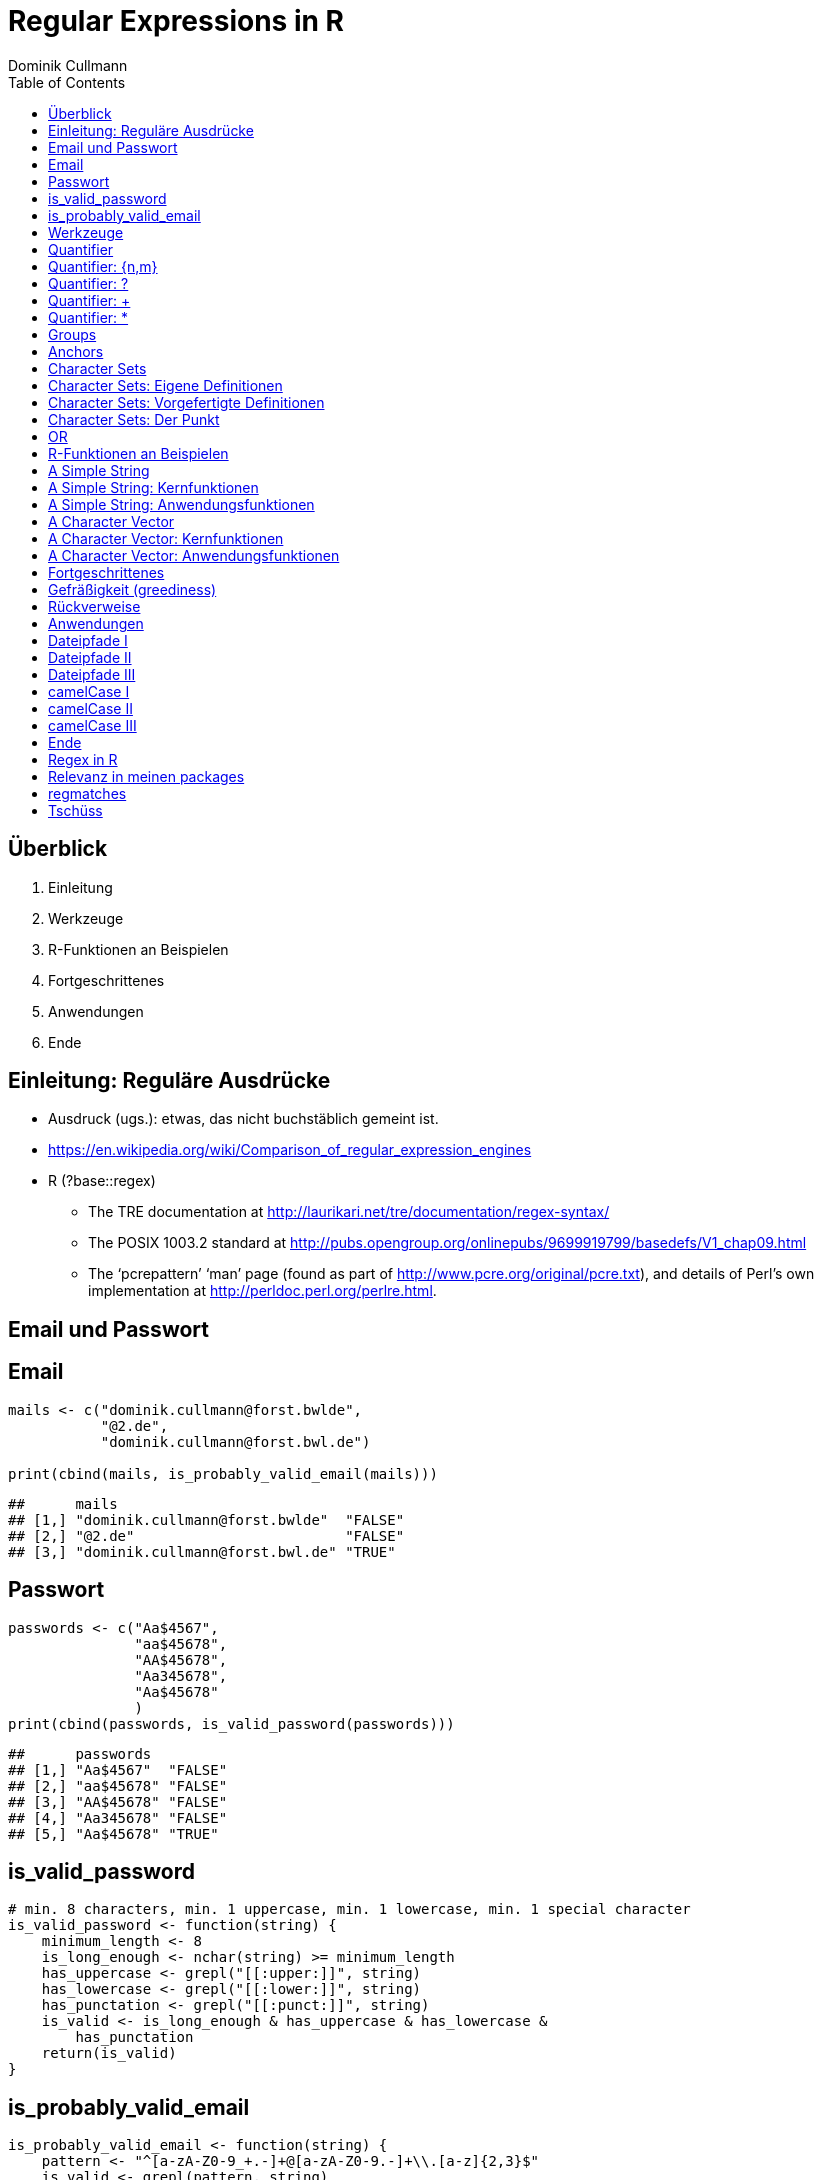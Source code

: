 = Regular Expressions in **R**
Dominik Cullmann 
:toc2:
:toclevels: 5
:data-uri:
:duration: 60

== &Uuml;berblick
. Einleitung
. Werkzeuge
. R-Funktionen an Beispielen
. Fortgeschrittenes
. Anwendungen
. Ende

== Einleitung: Regul&auml;re Ausdr&uuml;cke

- Ausdruck (ugs.): etwas, das nicht buchst&auml;blich gemeint ist.

- https://en.wikipedia.org/wiki/Comparison_of_regular_expression_engines

-  R (?base::regex)

    *     The TRE documentation at 
          http://laurikari.net/tre/documentation/regex-syntax/
    
    *     The POSIX 1003.2 standard at 
          http://pubs.opengroup.org/onlinepubs/9699919799/basedefs/V1_chap09.html
   
    *     The ‘pcrepattern’ ‘man’ page (found as part of 
          http://www.pcre.org/original/pcre.txt), and details of Perl’s own
          implementation at http://perldoc.perl.org/perlre.html.




== Email und Passwort

== Email

[source,r]
----
mails <- c("dominik.cullmann@forst.bwlde", 
           "@2.de", 
           "dominik.cullmann@forst.bwl.de")

print(cbind(mails, is_probably_valid_email(mails)))
----

----
##      mails                                  
## [1,] "dominik.cullmann@forst.bwlde"  "FALSE"
## [2,] "@2.de"                         "FALSE"
## [3,] "dominik.cullmann@forst.bwl.de" "TRUE"
----


==  Passwort

[source,r]
----
passwords <- c("Aa$4567",
               "aa$45678",
               "AA$45678",
               "Aa345678",
               "Aa$45678"
               )
print(cbind(passwords, is_valid_password(passwords)))
----

----
##      passwords         
## [1,] "Aa$4567"  "FALSE"
## [2,] "aa$45678" "FALSE"
## [3,] "AA$45678" "FALSE"
## [4,] "Aa345678" "FALSE"
## [5,] "Aa$45678" "TRUE"
----


== is_valid_password

[source,r]
----
# min. 8 characters, min. 1 uppercase, min. 1 lowercase, min. 1 special character
is_valid_password <- function(string) {
    minimum_length <- 8
    is_long_enough <- nchar(string) >= minimum_length
    has_uppercase <- grepl("[[:upper:]]", string)
    has_lowercase <- grepl("[[:lower:]]", string)
    has_punctation <- grepl("[[:punct:]]", string)
    is_valid <- is_long_enough & has_uppercase & has_lowercase & 
        has_punctation
    return(is_valid)
}
----


== is_probably_valid_email

[source,r]
----
is_probably_valid_email <- function(string) {
    pattern <- "^[a-zA-Z0-9_+.-]+@[a-zA-Z0-9.-]+\\.[a-z]{2,3}$"
    is_valid <- grepl(pattern, string)
    return(is_valid)
}
----

 
== Werkzeuge
. Quantifier
. Groups
. Anchors
. Character Sets
. OR

== Quantifier 
. +{n,m}+
. +++
. +*+
. +?+

== Quantifier: +{n,m}+
Mindestens +n+ und h&ouml;chstens +m+ Wiederholungen.

[source,r]
----
replacement  <- "##"
x <- "B BA BAA BAAA CA"
gsub(pattern = "BA", replacement, x)
----

----
## [1] "B ## ##A ##AA CA"
----

[source,r]
----
gsub(pattern = "BA{2,3}", replacement, x)
----

----
## [1] "B BA ## ## CA"
----

== Quantifier: +?+
Eine oder keine Wiederholung.

[source,r]
----
gsub(pattern = "BA{0,1}", replacement, x)
----

----
## [1] "## ## ##A ##AA CA"
----

[source,r]
----
gsub(pattern = "BA?", replacement, x)
----

----
## [1] "## ## ##A ##AA CA"
----

== Quantifier: +++  
Mindestens eine Wiederholung.

[source,r]
----
gsub(pattern = "BA{1,}", replacement, x)
----

----
## [1] "B ## ## ## CA"
----

[source,r]
----
gsub(pattern = "BA+", replacement, x)
----

----
## [1] "B ## ## ## CA"
----

== Quantifier: +*+
Mindestens keine Wiederholung.

[source,r]
----
gsub(pattern = "BA{0,}", replacement, x)
----

----
## [1] "## ## ## ## CA"
----

[source,r]
----
gsub(pattern = "BA*", replacement, x)
----

----
## [1] "## ## ## ## CA"
----


== Groups

[source,r]
----
replacement  <- "##"
x <- "ABA ABABA ABABABA ABABABABA"
gsub(pattern = "(BA)", replacement, x)
----

----
## [1] "A## A#### A###### A########"
----

[source,r]
----
gsub(pattern = "(BA){2,3}", replacement, x)
----

----
## [1] "ABA A## A## A##BA"
----

== Anchors

[source,r]
----
replacement  <- "##"
x <- "Ha Ha HaHa Ha"
gsub(pattern = "^Ha", replacement, x)
----

----
## [1] "## Ha HaHa Ha"
----

[source,r]
----
gsub(pattern = "Ha$", replacement, x)
----

----
## [1] "Ha Ha HaHa ##"
----

[source,r]
----
gsub(pattern = "\\<Ha\\>", replacement, x)
----

----
## [1] "## ## HaHa ##"
----


== Character Sets

. Eigene Definitionen
. Vorgefertigte Definitionen
. Der Punkt


[source,r]
----
x <-  paste(c(letters, LETTERS," ", pi), collapse = "")
print(x)
----

----
## [1] "abcdefghijklmnopqrstuvwxyzABCDEFGHIJKLMNOPQRSTUVWXYZ 3.14159265358979"
----

[source,r]
----
replacement  <- "#"
----

== Character Sets: Eigene Definitionen

[source,r]
----
gsub(pattern = "[A-Z]", replacement, x)
----

----
## [1] "abcdefghijklmnopqrstuvwxyz########################## 3.14159265358979"
----

[source,r]
----
gsub(pattern = "[1-3]", replacement, x)
----

----
## [1] "abcdefghijklmnopqrstuvwxyzABCDEFGHIJKLMNOPQRSTUVWXYZ #.#4#59#65#58979"
----

[source,r]
----
gsub(pattern = "[^1-3]", replacement, x) # Negative Set
----

----
## [1] "#####################################################3#1#1##2##3#####"
----


== Character Sets: Vorgefertigte Definitionen

[source,r]
----
gsub(pattern = "[[:upper:]]", replacement, x) # Depends on current locale! [A-Z] does not!
----

----
## [1] "abcdefghijklmnopqrstuvwxyz########################## 3.14159265358979"
----

[source,r]
----
gsub(pattern = "[[:lower:]]", replacement, x)
----

----
## [1] "##########################ABCDEFGHIJKLMNOPQRSTUVWXYZ 3.14159265358979"
----

[source,r]
----
gsub(pattern = "[[:upper:][:lower:]]", replacement, x) # composite set
----

----
## [1] "#################################################### 3.14159265358979"
----

[source,r]
----
gsub(pattern = "[[:alpha:]]", replacement, x) # pre-defined, same as above
----

----
## [1] "#################################################### 3.14159265358979"
----


== Character Sets: Der Punkt

[source,r]
----
replacement  <- "##"
gsub(pattern = "1.", replacement, x)
----

----
## [1] "abcdefghijklmnopqrstuvwxyzABCDEFGHIJKLMNOPQRSTUVWXYZ 3.####9265358979"
----

[source,r]
----
sub(pattern = "1.*", replacement, x)
----

----
## [1] "abcdefghijklmnopqrstuvwxyzABCDEFGHIJKLMNOPQRSTUVWXYZ 3.##"
----

[source,r]
----
sub(pattern = ".*", replacement, x)
----

----
## [1] "##"
----


== OR

[source,r]
----
mail <- readLines(file.path(".", "src", "mail.txt"))
grep(pattern = "^From:", mail, value = TRUE)
----

----
## [1] "From: Stefan Widgren <stefan.widgren@gmail.com>"
----

[source,r]
----
grep(pattern = "^Subject:", mail, value = TRUE)
----

----
## [1] "Subject: Next git2r release"
----

[source,r]
----
grep(pattern = "^[FS][[:alnum:]]*\\>:", mail, value = TRUE)
----

----
## [1] "From: Stefan Widgren <stefan.widgren@gmail.com>"
## [2] "Subject: Next git2r release"                    
## [3] "Status: RO"
----

[source,r]
----
grep(pattern = "^(From|Subject):", mail, value = TRUE)
----

----
## [1] "From: Stefan Widgren <stefan.widgren@gmail.com>"
## [2] "Subject: Next git2r release"
----




== R-Funktionen an Beispielen
Zwei Beispielstrings, die Funktionen

- Kernfunktionen
. base::regexpr
. base::regexec
. base::gregexpr
- Anwendungsfunktionen
. base::grep
. base::grepl
. base::sub
. base::gsub


== A Simple String

[source,r]
----
string <- "This is a (character) string."
paste(length(string), nchar(string), sep = " ## ")
----

----
## [1] "1 ## 29"
----

[source,r]
----
pattern <- "is"
----


== A Simple String: Kernfunktionen

[source,r]
----
regexpr(pattern, string) # a vector giving start and length of the first match
----

----
## [1] 3
## attr(,"match.length")
## [1] 2
## attr(,"useBytes")
## [1] TRUE
----

[source,r]
----
regexec(pattern, string) # a list giving start and length of first match and groupings
----

----
## [[1]]
## [1] 3
## attr(,"match.length")
## [1] 2
## attr(,"useBytes")
## [1] TRUE
----

[source,r]
----
gregexpr(pattern, string) # a vector giving start and length of matches
----

----
## [[1]]
## [1] 3 6
## attr(,"match.length")
## [1] 2 2
## attr(,"useBytes")
## [1] TRUE
----

== A Simple String: Anwendungsfunktionen

[source,r]
----
grep(pattern, string) # indices of elements of "string" matching "pattern"
----

----
## [1] 1
----

[source,r]
----
grep(pattern, string, value = TRUE) # the elements of "string" matching "pattern"
----

----
## [1] "This is a (character) string."
----

[source,r]
----
grepl(pattern, string) # Do elements of "string" contain "pattern"?
----

----
## [1] TRUE
----

[source,r]
----
sub(pattern, "##", string) # replace first match of pattern in string
----

----
## [1] "Th## is a (character) string."
----

[source,r]
----
gsub(pattern, "##", string) # replace all matches of pattern in string
----

----
## [1] "Th## ## a (character) string."
----


== A Character Vector

[source,r]
----
string <- c("This is a (not too) long sentence, stored in a (character) string.",
            "Well, it is (actually) a vector of class character.", 
            "And this is not a single sentence.")

paste(length(string), nchar(string), sep = " ## ")
----

----
## [1] "3 ## 66" "3 ## 51" "3 ## 34"
----

[source,r]
----
# match a word, possibly surrouned by punctuation, followed by some sort of
# space and a word starting with either th or st.
pattern <- "[[:punct:]]?\\<[[:alnum:]]*\\>[[:punct:]]?\\s\\<(th|st)[[:alnum:]]*\\>" 
# \\s is the space class, see ?regex
----


== A Character Vector: Kernfunktionen

[source,r]
----
regexpr(pattern, string) # a vector giving start and length of the first match
----

----
## [1] 26 -1  1
## attr(,"match.length")
## [1] 16 -1  8
## attr(,"useBytes")
## [1] TRUE
----

[source,r]
----
regexec(pattern, string) # a list giving start and length of first match and groupings
----

----
## [[1]]
## [1] 26 36
## attr(,"match.length")
## [1] 16  2
## attr(,"useBytes")
## [1] TRUE
## 
## [[2]]
## [1] -1
## attr(,"match.length")
## [1] -1
## attr(,"useBytes")
## [1] TRUE
## 
## [[3]]
## [1] 1 5
## attr(,"match.length")
## [1] 8 2
## attr(,"useBytes")
## [1] TRUE
----

[source,r]
----
gregexpr(pattern, string) # a vector giving start and length of matches
----

----
## [[1]]
## [1] 26 48
## attr(,"match.length")
## [1] 16 18
## attr(,"useBytes")
## [1] TRUE
## 
## [[2]]
## [1] -1
## attr(,"match.length")
## [1] -1
## attr(,"useBytes")
## [1] TRUE
## 
## [[3]]
## [1] 1
## attr(,"match.length")
## [1] 8
## attr(,"useBytes")
## [1] TRUE
----


== A Character Vector: Anwendungsfunktionen

[source,r]
----
grep(pattern, string) # indices of elements of "string" matching "pattern"
----

----
## [1] 1 3
----

[source,r]
----
grep(pattern, string, value = TRUE) # the elements of "string" matching "pattern"
----

----
## [1] "This is a (not too) long sentence, stored in a (character) string."
## [2] "And this is not a single sentence."
----

[source,r]
----
grepl(pattern, string) # Do elements of "string" contain "pattern"?
----

----
## [1]  TRUE FALSE  TRUE
----

[source,r]
----
sub(pattern, "##", string) # replace first match of pattern in string
----

----
## [1] "This is a (not too) long ## in a (character) string."
## [2] "Well, it is (actually) a vector of class character." 
## [3] "## is not a single sentence."
----

[source,r]
----
gsub(pattern, "##", string) # replace all matches of pattern in string
----

----
## [1] "This is a (not too) long ## in a ##."               
## [2] "Well, it is (actually) a vector of class character."
## [3] "## is not a single sentence."
----



== Fortgeschrittenes
. Gefr&auml;&szlig;igkeit
. R&uuml;ckverweise


== Gefr&auml;&szlig;igkeit (greediness)

[source,r]
----
print(string)
----

----
## [1] "This is a (not too) long sentence, stored in a (character) string."
## [2] "Well, it is (actually) a vector of class character."               
## [3] "And this is not a single sentence."
----

[source,r]
----
substitution <- "" 
pattern <- " \\(.*\\)" # greedy quantifier
print(new_string <- gsub(pattern, substitution, string))
----

----
## [1] "This is a string."                       
## [2] "Well, it is a vector of class character."
## [3] "And this is not a single sentence."
----

[source,r]
----
pattern <- " \\([^\\)]*\\)" # non-greedy quantifier using negation
print(new_string <- gsub(pattern, substitution, string))
----

----
## [1] "This is a long sentence, stored in a string."
## [2] "Well, it is a vector of class character."    
## [3] "And this is not a single sentence."
----

[source,r]
----
pattern <- " \\(.*?\\)" # non-greedy quantifier -- wtf?
print(new_string <- gsub(pattern, substitution, string))
----

----
## [1] "This is a long sentence, stored in a string."
## [2] "Well, it is a vector of class character."    
## [3] "And this is not a single sentence."
----


== R&uuml;ckverweise


[source,r]
----
pattern <- "(\\<a\\>)"
substitution <- "\\1[INJECTED TEXT]"
gsub(pattern, substitution, string)
----

----
## [1] "This is a[INJECTED TEXT] (not too) long sentence, stored in a[INJECTED TEXT] (character) string."
## [2] "Well, it is (actually) a[INJECTED TEXT] vector of class character."                              
## [3] "And this is not a[INJECTED TEXT] single sentence."
----

[source,r]
----
pattern <- "^([[:punct:]]?\\<[[:alnum:]_]*\\>[[:punct:]]?[[:space:]]?)\\<[[:alnum:]_]*\\>"
substitution <- "\\1[OVERWRITTEN]"
sub(pattern, substitution, string)
----

----
## [1] "This [OVERWRITTEN] a (not too) long sentence, stored in a (character) string."
## [2] "Well, [OVERWRITTEN] is (actually) a vector of class character."               
## [3] "And [OVERWRITTEN] is not a single sentence."
----

[source,r]
----
# inner grouping without backreference -- n+1th word, substitution stays constant
pattern <- "^((?:[[:punct:]]?\\<[[:alnum:]_]*\\>[[:punct:]]?[[:space:]]?[[:punct:]]?){3})\\<[[:alnum:]_]*\\>"
substitution <- "\\1[OVERWRITTEN]"
sub(pattern, substitution, string)
----

----
## [1] "This is a ([OVERWRITTEN] too) long sentence, stored in a (character) string."
## [2] "Well, it is ([OVERWRITTEN]) a vector of class character."                    
## [3] "And this is [OVERWRITTEN] a single sentence."
----

[source,r]
----
pattern <- "^((?:[[:punct:]]?\\<[[:alnum:]_]*\\>[[:punct:]]?[[:space:]]?[[:punct:]]?){7})\\<[[:alnum:]_]*\\>"
sub(pattern, substitution, string)
----

----
## [1] "This is a (not too) long sentence, [OVERWRITTEN] in a (character) string."
## [2] "Well, it is (actually) a vector of [OVERWRITTEN] character."              
## [3] "And this is not a single sentence."
----

[source,r]
----
# matching the rest of the line into a second group
pattern <- paste0(pattern, "(.*)$")
substitution <- paste0(substitution, "\\2")
sub(pattern, substitution, string)
----

----
## [1] "This is a (not too) long sentence, [OVERWRITTEN] in a (character) string."
## [2] "Well, it is (actually) a vector of [OVERWRITTEN] character."              
## [3] "And this is not a single sentence."
----


== Anwendungen
. Dateipfade
. camelCase

== Dateipfade I

[source,r]
----
#% Anwendung mit Dateipfaden
##% Dateien bereitstellen
rm(list= ls())
path <- file.path(tempdir(), "foo")
unlink(path, recursive = TRUE)
dir.create(path)
for (name in c("mtcars", "iris")) {
    write.csv(get(name), file = file.path(path,  paste0(name, ".csv")))
    write.table(get(name), file = file.path(path, paste0(name, ".txt")))
}
print(list.files(path, full.names = TRUE))
----

----
## [1] "/tmp/RtmpZLaqp0/foo/iris.csv"   "/tmp/RtmpZLaqp0/foo/iris.txt"  
## [3] "/tmp/RtmpZLaqp0/foo/mtcars.csv" "/tmp/RtmpZLaqp0/foo/mtcars.txt"
----


== Dateipfade II

[source,r]
----
##%  _Nur_ CSV-Dateien lesen und wieder schreiben als deutsches CSV
# FIXME: Ich will eine Funktion sein!
csv_files <- list.files(path, pattern = "^.*\\.csv$", full.names = TRUE)
for (file in csv_files) {
    file_name <- basename(file)
    new_file <- sub("(.*)(\\.csv)", "\\1_german\\2", file)
    write.csv2(read.csv(file), file = new_file)
} 
print(files <- list.files(path, full.names = TRUE))
----

----
## [1] "/tmp/RtmpZLaqp0/foo/iris_german.csv"  
## [2] "/tmp/RtmpZLaqp0/foo/iris.csv"         
## [3] "/tmp/RtmpZLaqp0/foo/iris.txt"         
## [4] "/tmp/RtmpZLaqp0/foo/mtcars_german.csv"
## [5] "/tmp/RtmpZLaqp0/foo/mtcars.csv"       
## [6] "/tmp/RtmpZLaqp0/foo/mtcars.txt"
----


== Dateipfade III

[source,r]
----
# i-te Zeile testweise lesen
i <- 4
print(rbind(readLines(grep("iris.csv", files, value = TRUE))[i],
            readLines(grep("iris_german.csv", files, value = TRUE))[i]))
----

----
##      [,1]                                
## [1,] "\"3\",4.7,3.2,1.3,0.2,\"setosa\""  
## [2,] "\"3\";3;4,7;3,2;1,3;0,2;\"setosa\""
----


== camelCase I

[source,r]
----
code_file <- file.path(tempdir(), "code.R")
code <- "fileRename <- function(from, to) {
rootDirectory <- dirname(to)
if (! dir.exists(rootDirectory)) dir.create(rootDirectory, recursive = TRUE)
return(file.rename(from, to))
}
"

cat(code, file = code_file)
print(readLines(code_file))
----

----
## [1] "fileRename <- function(from, to) {"                                          
## [2] "rootDirectory <- dirname(to)"                                                
## [3] "if (! dir.exists(rootDirectory)) dir.create(rootDirectory, recursive = TRUE)"
## [4] "return(file.rename(from, to))"                                               
## [5] "}"
----


== camelCase II

[source,r]
----
code <- readLines(code_file)
warning("This will blow calls to foreign camelCase such as utils::sessionInfo()!")
----

[source,r]
----
## Warning: This will blow calls to foreign camelCase such as
## utils::sessionInfo()!

----

[source,r]
----
code <- gsub("([A-Z][a-z])", "_\\L\\1", code, perl = TRUE)
writeLines(code, code_file)
print(readLines(code_file))
----

----
## [1] "file_rename <- function(from, to) {"                                           
## [2] "root_directory <- dirname(to)"                                                 
## [3] "if (! dir.exists(root_directory)) dir.create(root_directory, recursive = TRUE)"
## [4] "return(file.rename(from, to))"                                                 
## [5] "}"
----


== camelCase III

[source,r]
----
eval(parse(text = code))
from <- list.files(file.path(tempdir(), "foo"), pattern = "^.*iris.txt$", 
                   full.names = TRUE)
to <- file.path(tempdir(), "some_dir", basename(from))
file_rename(from = from, to = to)
----

----
## [1] TRUE
----

[source,r]
----
list.files(file.path(tempdir(), "some_dir"), full.names = TRUE)
----

----
## [1] "/tmp/RtmpZLaqp0/some_dir/iris.txt"
----

[source,r]
----
head(read.table(to))
----

----
##   Sepal.Length Sepal.Width Petal.Length Petal.Width Species
## 1          5.1         3.5          1.4         0.2  setosa
## 2          4.9         3.0          1.4         0.2  setosa
## 3          4.7         3.2          1.3         0.2  setosa
## 4          4.6         3.1          1.5         0.2  setosa
## 5          5.0         3.6          1.4         0.2  setosa
## 6          5.4         3.9          1.7         0.4  setosa
----


== Ende 
. Regex in R
. regmatches
. Tsch&uuml;ss

== Regex in R

Meine Lieblinge

- base::regex
- base::grep # (grepl, sub, gsub, regexec, regexpr, gregexpr)
- base::list.files
- base::ls 

Sonst noch:

- install.packages(c("stringi")) # (ICU regex engine)
- utils::apropos # (find)
- utils::browseEnv
- utils::glob2rx
- utils::help.search
- base::strsplit
- base::regmatches

== Relevanz in meinen packages

[source,r]
----
count_function_calls <- function(path) {
    files <- grep("\\.Rcheck/", invert = TRUE, value = TRUE, 
                  list.files(path, recursive = TRUE, pattern = ".*[rR]$", 
                             full.names = TRUE)
                  )

    content <- NULL
    for (input in files) {
        if (!exists("input")) input <- files[192]
        content <- c(content, try(readLines(input)))

    }
    loc <- grep("^\\s*#", content, invert = TRUE, value = TRUE)
    loc <- gsub("(\\<(if|while|until|switch|ifelse|function)\\s?\\()", "#(", loc)
    code <-  paste(loc, collapse = "")
    split_char <- "@"
    code <- gsub("@", "former_split_char", code)
    calls <- gsub("((?:[[:alpha:]]+\\:{2,3})?[$A-Za-z._]+\\()", "@\\1", code)
    calls <- unlist(strsplit(calls, split = "@", fixed = TRUE))
    calls <- calls[-1]
    calls <- sub("\\(.*$", "", calls)
    total <- length(calls)
    counts <- summary(as.factor(calls), maxsum = total)
    ranked <- data.frame(count = counts, relative = counts / total, 
                         rank = as.integer(length(counts) - rank(counts) + 1))
    ranked[["relative_rank"]] <- ranked[["rank"]] / nrow(ranked)
    ordered <- ranked[order(ranked[, "relative"], decreasing = TRUE), TRUE]
    return(ordered)
}

counts <- count_function_calls("~/git/cs/fvafrcu")
head(counts, n = 10)
----

----
##           count   relative rank relative_rank
## c          4035 0.16606989    1  0.0009199632
## list       1513 0.06227106    2  0.0018399264
## return      719 0.02959213    3  0.0027598896
## names       677 0.02786352    4  0.0036798528
## structure   630 0.02592913    5  0.0045998160
## length      544 0.02238960    6  0.0055197792
## file.path   517 0.02127835    7  0.0064397424
## paste       514 0.02115488    8  0.0073597056
## get_data    388 0.01596905    9  0.0082796688
## print       270 0.01111248   10  0.0091996320
----

[source,r]
----
counts[grep("^(g?sub|grepl?|g?regexpr|regexec)$", row.names(counts)), TRUE]
----

----
##         count     relative rank relative_rank
## gsub      269 1.107133e-02   11    0.01011960
## grep      133 5.473927e-03   29    0.02667893
## sub       116 4.774252e-03   37    0.03403864
## grepl     110 4.527308e-03   39    0.03587856
## regexpr    17 6.996749e-04  191    0.17571297
## regexec     1 4.115734e-05  924    0.85004600
----




== regmatches
Es gibt noch base::regmatches(), aber das benutze ich nie, das ist mir zu kompliziert.
Beispiel aus der Hilfe:

[source,r]
----
 ## Consider
 x <- "John (fishing, hunting), Paul (hiking, biking)"
 ## Suppose we want to split at the comma (plus spaces) between the
 ## persons, but not at the commas in the parenthesized hobby lists.
 ## One idea is to "blank out" the parenthesized parts to match the
 ## parts to be used for splitting, and extract the persons as the
 ## non-matched parts.
 ## First, match the parenthesized hobby lists.
 m <- gregexpr("\\([^)]*\\)", x)
 ## Write a little utility for creating blank strings with given numbers
 ## of characters.
 blanks <- function(n) strrep(" ", n)
 ## Create a copy of x with the parenthesized parts blanked out.
 s <- x
 regmatches(s, m) <- Map(blanks, lapply(regmatches(s, m), nchar))
 ## Compute the positions of the split matches (note that we cannot call
 ## strsplit() on x with match data from s).
 m <- gregexpr(", *", s)
 ## And finally extract the non-matched parts.
 regmatches(x, m, invert = TRUE)
----

----
## [[1]]
## [1] "John (fishing, hunting)" "Paul (hiking, biking)"
----


== Tsch&uuml;ss

- Regex sind m&auml;chtig: _is_probably_valid_email_ wird mit anderen Zeichenkettenfunktionen eine sehr lange Funktion, die miserabel zu warten ist, falls sich die Definition dessen, was als Email akzeptiert werden soll, &auml;ndert. Mit regex:

[source,r]
----
pattern <- "^[a-zA-Z0-9_+.-]+@[a-zA-Z0-9.-]+\\.[a-z]{2,3}$"
----

- (vor allem f&auml;lschlicherweise gefr&auml;&szlig;ige) regex sind _sehr_ fehleranf&auml;llig. + 
  _Teste daher alle Deine regex sorgf&auml;ltig, besonders, wenn sie ".", "*" oder "+" beinhalten._


